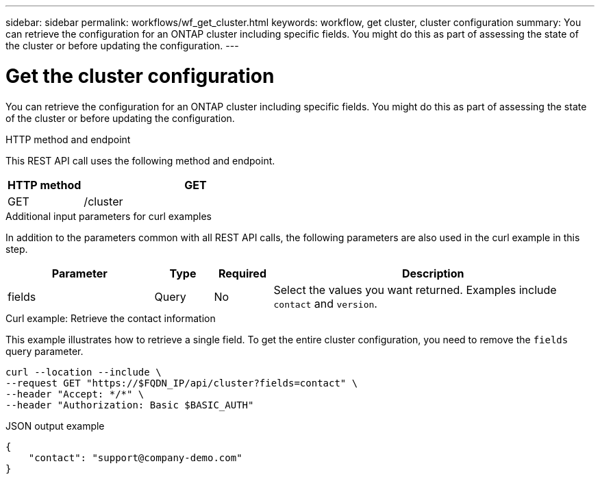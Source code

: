 ---
sidebar: sidebar
permalink: workflows/wf_get_cluster.html
keywords: workflow, get cluster, cluster configuration
summary: You can retrieve the configuration for an ONTAP cluster including specific fields. You might do this as part of assessing the state of the cluster or before updating the configuration.
---

= Get the cluster configuration
:hardbreaks:
:nofooter:
:icons: font
:linkattrs:
:imagesdir: ./media/

[.lead]
You can retrieve the configuration for an ONTAP cluster including specific fields. You might do this as part of assessing the state of the cluster or before updating the configuration.

.HTTP method and endpoint

This REST API call uses the following method and endpoint.

[cols="25,75"*,options="header"]
|===
|HTTP method
|GET
|GET
|/cluster
|===

.Additional input parameters for curl examples

In addition to the parameters common with all REST API calls, the following parameters are also used in the curl example in this step.

[cols="25,10,10,55"*,options="header"]
|===
|Parameter
|Type
|Required
|Description
|fields
|Query
|No
|Select the values you want returned. Examples include `contact` and `version`.
|===

.Curl example: Retrieve the contact information

This example illustrates how to retrieve a single field. To get the entire cluster configuration, you need to remove the `fields` query parameter.

[source,curl]
curl --location --include \
--request GET "https://$FQDN_IP/api/cluster?fields=contact" \
--header "Accept: */*" \
--header "Authorization: Basic $BASIC_AUTH"

.JSON output example
----
{
    "contact": "support@company-demo.com"
}
----